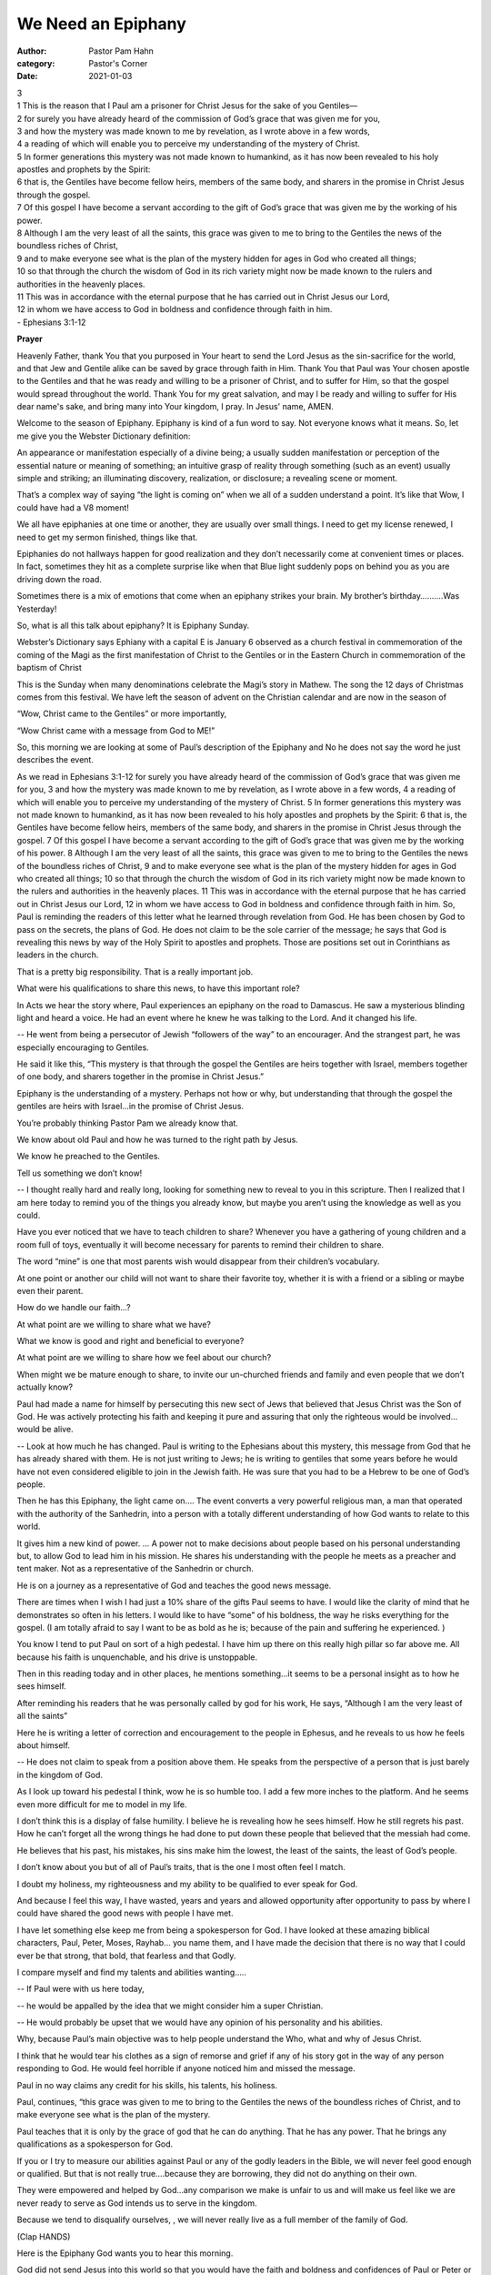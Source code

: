 We Need an Epiphany
===================

:author: Pastor Pam Hahn
:category: Pastor's Corner
:date: 2021-01-03

.. raw:: html

    <p>
        <iframe src="https://anchor.fm/litchfield-ucc/episodes/Sunday-Sermon-We-Need-an-Epiphany-eog054" height="102px" width="100%" frameborder="0" scrolling="no"></iframe>
    </p>

| 3 
| 1 This is the reason that I Paul am a prisoner for Christ Jesus for the sake of you Gentiles— 
| 2 for surely you have already heard of the commission of God’s grace that was given me for you, 
| 3 and how the mystery was made known to me by revelation, as I wrote above in a few words, 
| 4 a reading of which will enable you to perceive my understanding of the mystery of Christ. 
| 5 In former generations this mystery was not made known to humankind, as it has now been revealed to his holy apostles and prophets by the Spirit: 
| 6 that is, the Gentiles have become fellow heirs, members of the same body, and sharers in the promise in Christ Jesus through the gospel.
| 7 Of this gospel I have become a servant according to the gift of God’s grace that was given me by the working of his power. 
| 8 Although I am the very least of all the saints, this grace was given to me to bring to the Gentiles the news of the boundless riches of Christ, 
| 9 and to make everyone see what is the plan of the mystery hidden for ages in God who created all things; 
| 10 so that through the church the wisdom of God in its rich variety might now be made known to the rulers and authorities in the heavenly places. 
| 11 This was in accordance with the eternal purpose that he has carried out in Christ Jesus our Lord, 
| 12 in whom we have access to God in boldness and confidence through faith in him. 
| - Ephesians 3:1-12

**Prayer**

Heavenly Father, thank You that you purposed in Your heart to send the Lord Jesus as the sin-sacrifice for the world, and that Jew and Gentile alike can be saved by grace through faith in Him. Thank You that Paul was Your chosen apostle to the Gentiles and that he was ready and willing to be a prisoner of Christ, and to suffer for Him, so that the gospel would spread throughout the world. Thank You for my great salvation, and may I be ready and willing to suffer for His dear name's sake, and bring many into Your kingdom, I pray. In Jesus' name, AMEN.

Welcome to the season of Epiphany. Epiphany is kind of a fun word to say. Not everyone knows what it means. So, let me give you the Webster Dictionary definition:

An appearance or manifestation especially of a divine being; a usually sudden manifestation or perception of the essential nature or meaning of something; an intuitive grasp of reality through something (such as an event) usually simple and striking; an illuminating discovery, realization, or disclosure; a revealing scene or moment.

That’s a complex way of saying “the light is coming on” when we all of a sudden understand a point.  It’s like that Wow, I could have had a V8 moment!

We all have epiphanies at one time or another, they are usually over small things.  I need to get my license renewed, I need to get my sermon finished,  things like that.

Epiphanies do not hallways happen for good realization and they don’t necessarily come at convenient times or places. In fact, sometimes they hit as a complete surprise like when that Blue light suddenly pops on behind you as you are driving down the road.

Sometimes there is a mix of emotions that come when an epiphany strikes your brain. My brother’s  birthday……….Was Yesterday!

So, what is all this talk about epiphany? It is Epiphany Sunday.

Webster’s Dictionary says Ephiany with a capital E is January 6 observed as a church festival in commemoration of the coming of the Magi as the first manifestation of Christ to the Gentiles or in the Eastern Church in commemoration of the baptism of Christ

This is the Sunday when many denominations celebrate the Magi’s story in Mathew. The song the 12 days of Christmas comes from this festival. We have left the season of advent on the Christian calendar and are now in the season of

“Wow, Christ came to the Gentiles” or more importantly,

“Wow Christ came with a message from God to ME!”

So, this morning we are looking at some of Paul’s description of the Epiphany and No he does not say the word he just describes the event.


As we read in Ephesians 3:1-12
for surely you have already heard of the commission of God’s grace that was given me for you, 3 and how the mystery was made known to me by revelation, as I wrote above in a few words, 4 a reading of which will enable you to perceive my understanding of the mystery of Christ. 5 In former generations this mystery was not made known to humankind, as it has now been revealed to his holy apostles and prophets by the Spirit: 6 that is, the Gentiles have become fellow heirs, members of the same body, and sharers in the promise in Christ Jesus through the gospel.
7 Of this gospel I have become a servant according to the gift of God’s grace that was given me by the working of his power. 8 Although I am the very least of all the saints, this grace was given to me to bring to the Gentiles the news of the boundless riches of Christ, 9 and to make everyone see what is the plan of the mystery hidden for ages in God who created all things; 10 so that through the church the wisdom of God in its rich variety might now be made known to the rulers and authorities in the heavenly places. 11 This was in accordance with the eternal purpose that he has carried out in Christ Jesus our Lord, 12 in whom we have access to God in boldness and confidence through faith in him.
So, Paul is reminding the readers of this letter what he learned through revelation from God. He has been chosen by God to pass on the secrets, the plans of God. He does not claim to be the sole carrier of the message; he says that God is revealing this news by way of the Holy Spirit to apostles and prophets. Those are positions set out in Corinthians as leaders in the church.

That is a pretty big responsibility. That is a really important job.

What were his qualifications to share this news, to have this important role?

In Acts we hear the story where, Paul experiences an epiphany on the road to Damascus. He saw a mysterious blinding light and heard a voice. He had an event where he knew he was talking to the Lord. And it changed his life.

-- He went from being a persecutor of Jewish “followers of the way” to an encourager. And the strangest part, he was especially encouraging to Gentiles.

He said it like this, “This mystery is that through the gospel the Gentiles are heirs together with Israel, members together of one body, and sharers together in the promise in Christ Jesus.”

Epiphany is the understanding of a mystery. Perhaps not how or why, but understanding that through the gospel the gentiles are heirs with Israel…in the promise of Christ Jesus.

You’re probably thinking Pastor Pam we already know that.

We know about old Paul and how he was turned to the right path by Jesus.

We know he preached to the Gentiles.

Tell us something we don’t know!

-- I thought really hard and really long, looking for something new to reveal to you in this scripture. Then I realized that I am here today to remind you of the things you already know, but maybe you aren’t using the knowledge as well as you could.

Have you ever noticed that we have to teach children to share? Whenever you have a gathering of young children and a room full of toys, eventually it will become necessary for parents to remind their children to share.

The word “mine” is one that most parents wish would disappear from their children’s vocabulary.

At one point or another our child will not want to share their favorite toy, whether it is with a friend or a sibling or maybe even their parent. 

How do we handle our faith…?

At what point are we willing to share what we have?

What we know is good and right and beneficial to everyone?

At what point are we willing to share how we feel about our church?

When might we be mature enough to share, to invite our un-churched friends and family and even people that we don’t actually know?

Paul had made a name for himself by persecuting this new sect of Jews that believed that Jesus Christ was the Son of God. He was actively protecting his faith and keeping it pure and assuring that only the righteous would be involved…would be alive.

-- Look at how much he has changed. Paul is writing to the Ephesians about this mystery, this message from God that he has already shared with them. He is not just writing to Jews; he is writing to gentiles that some years before he would have not even considered eligible to join in the Jewish faith. He was sure that you had to be a Hebrew to be one of God’s people.

Then he has this Epiphany, the light came on…. The event converts a very powerful religious man, a man that operated with the authority of the Sanhedrin, into a person with a totally different understanding of how God wants to relate to this world.

It gives him a new kind of power. … A power not to make decisions about people based on his personal understanding but, to allow God to lead him in his mission. He shares his understanding with the people he meets as a preacher and tent maker. Not as a representative of the Sanhedrin or church.

He is on a journey as a representative of God and teaches the good news message.

There are times when I wish I had just a 10% share of the gifts Paul seems to have. I would like the clarity of mind that he demonstrates so often in his letters. I would like to have “some” of his boldness, the way he risks everything for the gospel. (I am totally afraid to say I want to be as bold as he is; because of the pain and suffering he experienced. )

You know I tend to put Paul on sort of a high pedestal. I have him up there on this really high pillar so far above me. All because his faith is unquenchable, and his drive is unstoppable.

Then in this reading today and in other places, he mentions something…it seems to be a personal insight as to how he sees himself.

After reminding his readers that he was personally called by god for his work, He says, “Although I am the very least of all the saints” 

Here he is writing a letter of correction and encouragement to the people in Ephesus, and he reveals to us how he feels about himself.

-- He does not claim to speak from a position above them. He speaks from the perspective of a person that is just barely in the kingdom of God.

As I look up toward his pedestal I think, wow he is so humble too. I add a few more inches to the platform. And he seems even more difficult for me to model in my life.

I don’t think this is a display of false humility. I believe he is revealing how he sees himself. How he still regrets his past. How he can’t forget all the wrong things he had done to put down these people that believed that the messiah had come.

He believes that his past, his mistakes, his sins make him the lowest, the least of the saints, the least of God’s people.

I don’t know about you but of all of Paul’s traits, that is the one I most often feel I match.

I doubt my holiness, my righteousness and my ability to be qualified to ever speak for God.

And because I feel this way, I have wasted, years and years and allowed opportunity after opportunity to pass by where I could have shared the good news with people I have met.

I have let something else keep me from being a spokesperson for God. I have looked at these amazing biblical characters, Paul, Peter, Moses, Rayhab… you name them, and I have made the decision that there is no way that I could ever be that strong, that bold, that fearless and that Godly.

I compare myself and find my talents and abilities wanting…..

-- If Paul were with us here today,

-- he would be appalled by the idea that we might consider him a super Christian.

-- He would probably be upset that we would have any opinion of his personality and his abilities.

Why, because Paul’s main objective was to help people understand the Who, what and why of Jesus Christ.

I think that he would tear his clothes as a sign of remorse and grief if any of his story got in the way of any person responding to God. He would feel horrible if anyone noticed him and missed the message.

Paul in no way claims any credit for his skills, his talents, his holiness.

Paul, continues, “this grace was given to me to bring to the Gentiles the news of the boundless riches of Christ, and to make everyone see what is the plan of the mystery. 

Paul teaches that it is only by the grace of god that he can do anything. That he has any power. That he brings any qualifications as a spokesperson for God.

If you or I try to measure our abilities against Paul or any of the godly leaders in the Bible, we will never feel good enough or qualified.  But that is not really true….because they are borrowing, they did not do anything on their own.

They were empowered and helped by God…any comparison we make is unfair to us and will make us feel like we are never ready to serve as God intends us to serve in the kingdom.

Because we tend to disqualify ourselves, , we will never really live as a full member of the family of God.

(Clap HANDS)

Here is the Epiphany God wants you to hear this morning.

God did not send Jesus into this world so that you would have the faith and boldness and confidences of Paul or Peter or Billy Graham and anyone else we might put on a pedestal.

He sent His Son because He wants you to be like Jesus.

I know that sounds even harder and the only way you can do that is to fully receive the message of grace.

When you put on Grace it covers, really covers all of your past. It does not matter who knows the truth about you. It only matters that you embrace the power that comes from receiving the forgiveness and the righteousness of God.

That Grace does not place you on any kind of pedestal. It does not make you to be the model for how any other person should live their lives.

-- It only makes you a person that by the grace of God you are a living representative of God that is expected to share.

Paul understands that it is God’s grace that gives him the qualifications needed to tell the good news. This is in spite of his past, and in addition to his personal qualifications.

He understands that it is his mission and his assignment to “make plain to everyone” the who, what, why and how of Jesus Christ.

Beloved this morning I am not here to ask you to copy what God asked Paul to do.

Perhaps, that will give you a little relief of your worry or guilt.

However, as the children of God, we take on responsibilities within his kingdom. As we grow up in the church we are to take on more and more responsibility. Because of our family connection and the grace that covers us we also take on the mission of plainly speaking for God. We do that by relying solely on the leading of the spirit that we receive as we grow up in the family of God.

It is not who we are or who we are like it is who we look like…our family traits. The traits of Love compassion, and caring.

Let’s look at the big picture.

A church is not a church if it only does things for itself and for its members.

A church that lives like that is only doing half of its designed mission.

A church that lives like that is just a club!

Club membership has temporary rights and privileges instead of eternal opportunities and satisfaction.

Paul points out how the understanding of God is to be passed on to the community where the church sits.

He says, “His intent was that now, through the church, the manifold wisdom of God should be made known …”

The church has a mission to share the wisdom of God, the good news.

The message is about grace and love and a relationship with our creator.

The qualifications to speak for God come by Grace to the individual believers to share what we know.

I have heard in the past Christians describing that they come to church to be fed.

My question for you is how are you going to use that energy, that knowledge to share with those outside of God’s family?

How is God asking you to share what you know about Him?  How will you respond?  Will you respond?  Will you have your epiphany?  

Amen

‒ Pastor Pam